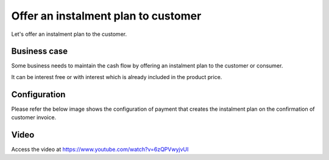 .. _installmentplans:

.. index::
   single: Instalment Plan

====================================
Offer an instalment plan to customer
====================================
Let's offer an instalment plan to the customer.

Business case
-------------
Some business needs to maintain the cash flow by offering an instalment plan
to the customer or consumer.

It can be interest free or with interest which is already included in the product price.

Configuration
-------------
Please refer the below image shows the configuration of payment that creates the
instalment plan on the confirmation of customer invoice.

.. image:: images/odoo-installment-plan.png
   :alt: payment term to offer instalment plan
   :align: center

Video
-----
Access the video at https://www.youtube.com/watch?v=6zQPVwyjvUI

.. raw:: html

   <div style="text-align: center; margin-bottom: 2em;">
   <iframe width="100%" class="youtube-video" src="https://www.youtube.com/embed/6zQPVwyjvUI" frameborder="0" allow="autoplay; encrypted-media" allowfullscreen></iframe>
   </div>

